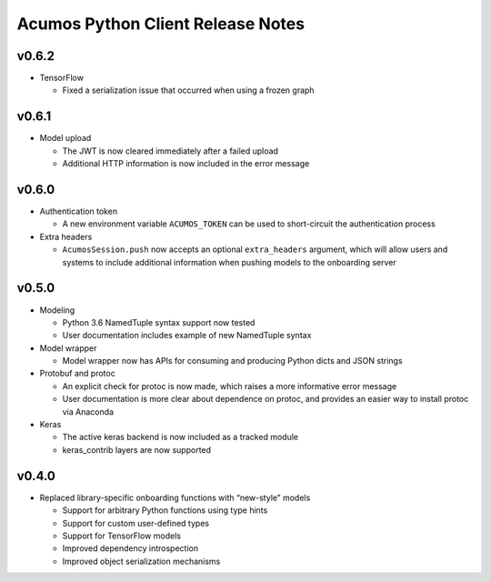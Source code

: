 .. ===============LICENSE_START=======================================================
.. Acumos CC-BY-4.0
.. ===================================================================================
.. Copyright (C) 2017-2018 AT&T Intellectual Property & Tech Mahindra. All rights reserved.
.. ===================================================================================
.. This Acumos documentation file is distributed by AT&T and Tech Mahindra
.. under the Creative Commons Attribution 4.0 International License (the "License");
.. you may not use this file except in compliance with the License.
.. You may obtain a copy of the License at
..
..      http://creativecommons.org/licenses/by/4.0
..
.. This file is distributed on an "AS IS" BASIS,
.. WITHOUT WARRANTIES OR CONDITIONS OF ANY KIND, either express or implied.
.. See the License for the specific language governing permissions and
.. limitations under the License.
.. ===============LICENSE_END=========================================================

==================================
Acumos Python Client Release Notes
==================================

v0.6.2
======

-  TensorFlow

   - Fixed a serialization issue that occurred when using a frozen graph


v0.6.1
======

-  Model upload

   - The JWT is now cleared immediately after a failed upload
   - Additional HTTP information is now included in the error message


v0.6.0
======

-  Authentication token

   -  A new environment variable ``ACUMOS_TOKEN`` can be used to short-circuit
      the authentication process

-  Extra headers

   -  ``AcumosSession.push`` now accepts an optional ``extra_headers`` argument,
      which will allow users and systems to include additional information when
      pushing models to the onboarding server


v0.5.0
======

-  Modeling

   -  Python 3.6 NamedTuple syntax support now tested
   -  User documentation includes example of new NamedTuple syntax

-  Model wrapper

   -  Model wrapper now has APIs for consuming and producing Python
      dicts and JSON strings

-  Protobuf and protoc

   -  An explicit check for protoc is now made, which raises a more
      informative error message
   -  User documentation is more clear about dependence on protoc, and
      provides an easier way to install protoc via Anaconda

-  Keras

   -  The active keras backend is now included as a tracked module
   -  keras_contrib layers are now supported

v0.4.0
======

-  Replaced library-specific onboarding functions with “new-style”
   models

   -  Support for arbitrary Python functions using type hints
   -  Support for custom user-defined types
   -  Support for TensorFlow models
   -  Improved dependency introspection
   -  Improved object serialization mechanisms

